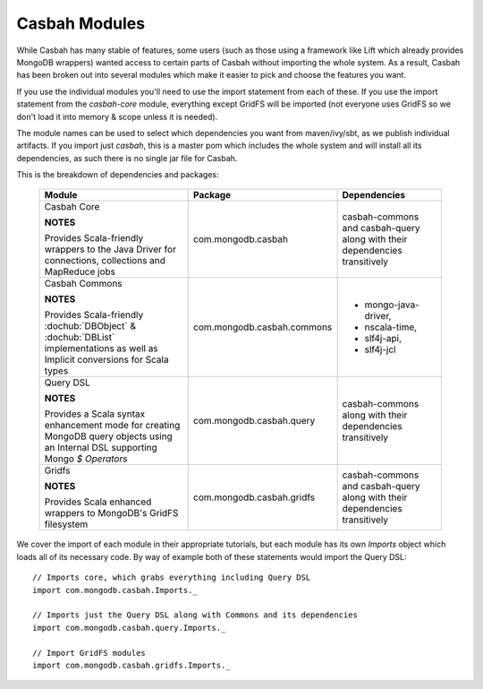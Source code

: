 Casbah Modules
**************

While Casbah has many stable of features, some users (such as those using a
framework like Lift which already provides MongoDB wrappers) wanted access to
certain parts of Casbah without importing the whole system.  As a result,
Casbah has been broken out into several modules which make it easier to pick
and choose the features you want.

If you use the individual modules you'll need to use the import statement from
each of these.  If you use the import statement from the `casbah-core` module,
everything except GridFS will be imported (not everyone uses GridFS so we don't
load it into memory & scope unless it is needed).

The module names can be used to select which dependencies you want from
maven/ivy/sbt, as we publish individual artifacts.
If you import just `casbah`, this is a master pom which includes the whole
system and will install all its dependencies, as such there is no single jar
file for Casbah.

This is the breakdown of dependencies and packages:

.. _casbah-core:
.. _casbah-commons:
.. _casbah-query:
.. _casbah-gridfs:

  +-------------------------------------+----------------------------+-------------------------------------------------+
  | Module                              | Package                    | Dependencies                                    |
  +=====================================+============================+=================================================+
  | Casbah Core                         | com.mongodb.casbah         | casbah-commons and casbah-query                 |
  |                                     |                            | along with their                                |
  | **NOTES**                           |                            | dependencies                                    |
  |                                     |                            | transitively                                    |
  | Provides Scala-friendly             |                            |                                                 |
  | wrappers to the Java Driver for     |                            |                                                 |
  | connections, collections and        |                            |                                                 |
  | MapReduce jobs                      |                            |                                                 |
  +-------------------------------------+----------------------------+-------------------------------------------------+
  | Casbah Commons                      | com.mongodb.casbah.commons |                                                 |
  |                                     |                            |  * mongo-java-driver,                           |
  | **NOTES**                           |                            |  * nscala-time,                                 |
  |                                     |                            |  * slf4j-api,                                   |
  | Provides Scala-friendly             |                            |  * slf4j-jcl                                    |
  | :dochub:`DBObject` &                |                            |                                                 |
  | :dochub:`DBList`                    |                            |                                                 |
  | implementations as well as Implicit |                            |                                                 |
  | conversions for Scala types         |                            |                                                 |
  +-------------------------------------+----------------------------+-------------------------------------------------+
  | Query DSL                           | com.mongodb.casbah.query   | casbah-commons                                  |
  |                                     |                            | along with their                                |
  | **NOTES**                           |                            | dependencies                                    |
  |                                     |                            | transitively                                    |
  | Provides a Scala syntax enhancement |                            |                                                 |
  | mode for creating MongoDB query     |                            |                                                 |
  | objects using an Internal DSL       |                            |                                                 |
  | supporting Mongo `$ Operators`      |                            |                                                 |
  +-------------------------------------+----------------------------+-------------------------------------------------+
  | Gridfs                              | com.mongodb.casbah.gridfs  | casbah-commons and casbah-query                 |
  |                                     |                            | along with their                                |
  | **NOTES**                           |                            | dependencies                                    |
  |                                     |                            | transitively                                    |
  | Provides Scala enhanced wrappers    |                            |                                                 |
  | to MongoDB's GridFS filesystem      |                            |                                                 |
  +-------------------------------------+----------------------------+-------------------------------------------------+

We cover the import of each module in their appropriate tutorials, but each
module has its own `Imports` object which loads all of its necessary code.
By way of example both of these statements would import the Query DSL::

    // Imports core, which grabs everything including Query DSL
    import com.mongodb.casbah.Imports._

    // Imports just the Query DSL along with Commons and its dependencies
    import com.mongodb.casbah.query.Imports._

    // Import GridFS modules
    import com.mongodb.casbah.gridfs.Imports._

